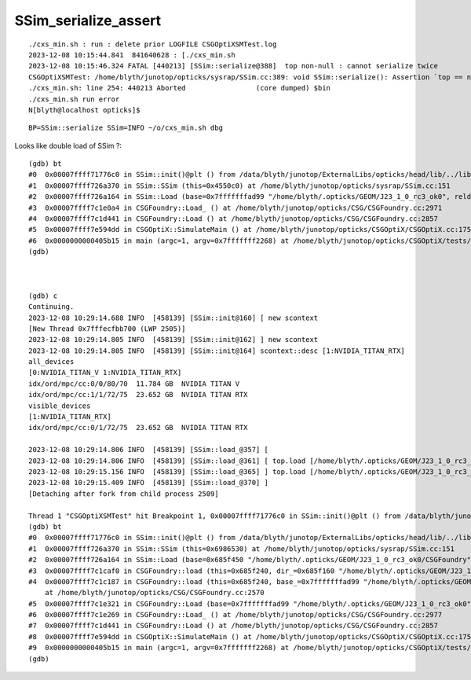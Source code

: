 SSim_serialize_assert
========================

::

    ./cxs_min.sh : run : delete prior LOGFILE CSGOptiXSMTest.log
    2023-12-08 10:15:44.841  841640628 : [./cxs_min.sh 
    2023-12-08 10:15:46.324 FATAL [440213] [SSim::serialize@388]  top non-null : cannot serialize twice 
    CSGOptiXSMTest: /home/blyth/junotop/opticks/sysrap/SSim.cc:389: void SSim::serialize(): Assertion `top == nullptr' failed.
    ./cxs_min.sh: line 254: 440213 Aborted                 (core dumped) $bin
    ./cxs_min.sh run error
    N[blyth@localhost opticks]$ 


::

    BP=SSim::serialize SSim=INFO ~/o/cxs_min.sh dbg 



Looks like double load of SSim ?::

    (gdb) bt
    #0  0x00007ffff71776c0 in SSim::init()@plt () from /data/blyth/junotop/ExternalLibs/opticks/head/lib/../lib64/libSysRap.so
    #1  0x00007ffff726a370 in SSim::SSim (this=0x4550c0) at /home/blyth/junotop/opticks/sysrap/SSim.cc:151
    #2  0x00007ffff726a164 in SSim::Load (base=0x7fffffffad99 "/home/blyth/.opticks/GEOM/J23_1_0_rc3_ok0", reldir=0x7ffff7d4947f "CSGFoundry/SSim") at /home/blyth/junotop/opticks/sysrap/SSim.cc:126
    #3  0x00007ffff7c1e0a4 in CSGFoundry::Load_ () at /home/blyth/junotop/opticks/CSG/CSGFoundry.cc:2971
    #4  0x00007ffff7c1d441 in CSGFoundry::Load () at /home/blyth/junotop/opticks/CSG/CSGFoundry.cc:2857
    #5  0x00007ffff7e594dd in CSGOptiX::SimulateMain () at /home/blyth/junotop/opticks/CSGOptiX/CSGOptiX.cc:175
    #6  0x0000000000405b15 in main (argc=1, argv=0x7fffffff2268) at /home/blyth/junotop/opticks/CSGOptiX/tests/CSGOptiXSMTest.cc:13
    (gdb) 



    (gdb) c
    Continuing.
    2023-12-08 10:29:14.688 INFO  [458139] [SSim::init@160] [ new scontext
    [New Thread 0x7fffecfbb700 (LWP 2505)]
    2023-12-08 10:29:14.805 INFO  [458139] [SSim::init@162] ] new scontext
    2023-12-08 10:29:14.805 INFO  [458139] [SSim::init@164] scontext::desc [1:NVIDIA_TITAN_RTX]
    all_devices
    [0:NVIDIA_TITAN_V 1:NVIDIA_TITAN_RTX]
    idx/ord/mpc/cc:0/0/80/70  11.784 GB  NVIDIA TITAN V
    idx/ord/mpc/cc:1/1/72/75  23.652 GB  NVIDIA TITAN RTX
    visible_devices
    [1:NVIDIA_TITAN_RTX]
    idx/ord/mpc/cc:0/1/72/75  23.652 GB  NVIDIA TITAN RTX

    2023-12-08 10:29:14.806 INFO  [458139] [SSim::load_@357] [
    2023-12-08 10:29:14.806 INFO  [458139] [SSim::load_@361] [ top.load [/home/blyth/.opticks/GEOM/J23_1_0_rc3_ok0/CSGFoundry/SSim]
    2023-12-08 10:29:15.156 INFO  [458139] [SSim::load_@365] ] top.load [/home/blyth/.opticks/GEOM/J23_1_0_rc3_ok0/CSGFoundry/SSim]
    2023-12-08 10:29:15.409 INFO  [458139] [SSim::load_@370] ]
    [Detaching after fork from child process 2509]

    Thread 1 "CSGOptiXSMTest" hit Breakpoint 1, 0x00007ffff71776c0 in SSim::init()@plt () from /data/blyth/junotop/ExternalLibs/opticks/head/lib/../lib64/libSysRap.so
    (gdb) bt
    #0  0x00007ffff71776c0 in SSim::init()@plt () from /data/blyth/junotop/ExternalLibs/opticks/head/lib/../lib64/libSysRap.so
    #1  0x00007ffff726a370 in SSim::SSim (this=0x6986530) at /home/blyth/junotop/opticks/sysrap/SSim.cc:151
    #2  0x00007ffff726a164 in SSim::Load (base=0x685f450 "/home/blyth/.opticks/GEOM/J23_1_0_rc3_ok0/CSGFoundry", reldir=0x7ffff7d489d6 "SSim") at /home/blyth/junotop/opticks/sysrap/SSim.cc:126
    #3  0x00007ffff7c1caf0 in CSGFoundry::load (this=0x685f240, dir_=0x685f160 "/home/blyth/.opticks/GEOM/J23_1_0_rc3_ok0/CSGFoundry") at /home/blyth/junotop/opticks/CSG/CSGFoundry.cc:2679
    #4  0x00007ffff7c1c187 in CSGFoundry::load (this=0x685f240, base_=0x7fffffffad99 "/home/blyth/.opticks/GEOM/J23_1_0_rc3_ok0", rel=0x7ffff7d48834 "CSGFoundry")
        at /home/blyth/junotop/opticks/CSG/CSGFoundry.cc:2570
    #5  0x00007ffff7c1e321 in CSGFoundry::Load (base=0x7fffffffad99 "/home/blyth/.opticks/GEOM/J23_1_0_rc3_ok0", rel=0x7ffff7d48834 "CSGFoundry") at /home/blyth/junotop/opticks/CSG/CSGFoundry.cc:2987
    #6  0x00007ffff7c1e269 in CSGFoundry::Load_ () at /home/blyth/junotop/opticks/CSG/CSGFoundry.cc:2977
    #7  0x00007ffff7c1d441 in CSGFoundry::Load () at /home/blyth/junotop/opticks/CSG/CSGFoundry.cc:2857
    #8  0x00007ffff7e594dd in CSGOptiX::SimulateMain () at /home/blyth/junotop/opticks/CSGOptiX/CSGOptiX.cc:175
    #9  0x0000000000405b15 in main (argc=1, argv=0x7fffffff2268) at /home/blyth/junotop/opticks/CSGOptiX/tests/CSGOptiXSMTest.cc:13
    (gdb) 

